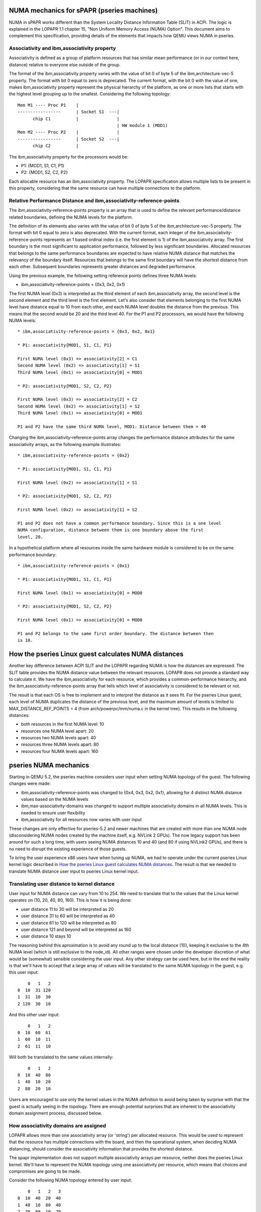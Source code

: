 
NUMA mechanics for sPAPR (pseries machines)
============================================

NUMA in sPAPR works different than the System Locality Distance
Information Table (SLIT) in ACPI. The logic is explained in the LOPAPR
1.1 chapter 15, "Non Uniform Memory Access (NUMA) Option". This
document aims to complement this specification, providing details
of the elements that impacts how QEMU views NUMA in pseries.

Associativity and ibm,associativity property
--------------------------------------------

Associativity is defined as a group of platform resources that has
similar mean performance (or in our context here, distance) relative to
everyone else outside of the group.

The format of the ibm,associativity property varies with the value of
bit 0 of byte 5 of the ibm,architecture-vec-5 property. The format with
bit 0 equal to zero is deprecated. The current format, with the bit 0
with the value of one, makes ibm,associativity property represent the
physical hierarchy of the platform, as one or more lists that starts
with the highest level grouping up to the smallest. Considering the
following topology:

::

    Mem M1 ---- Proc P1    |
    -----------------      | Socket S1  ---|
          chip C1          |               |
                                           | HW module 1 (MOD1)
    Mem M2 ---- Proc P2    |               |
    -----------------      | Socket S2  ---|
          chip C2          |

The ibm,associativity property for the processors would be:

* P1: {MOD1, S1, C1, P1}
* P2: {MOD1, S2, C2, P2}

Each allocable resource has an ibm,associativity property. The LOPAPR
specification allows multiple lists to be present in this property,
considering that the same resource can have multiple connections to the
platform.

Relative Performance Distance and ibm,associativity-reference-points
--------------------------------------------------------------------

The ibm,associativity-reference-points property is an array that is used
to define the relevant performance/distance  related boundaries, defining
the NUMA levels for the platform.

The definition of its elements also varies with the value of bit 0 of byte 5
of the ibm,architecture-vec-5 property. The format with bit 0 equal to zero
is also deprecated. With the current format, each integer of the
ibm,associativity-reference-points represents an 1 based ordinal index (i.e.
the first element is 1) of the ibm,associativity array. The first
boundary is the most significant to application performance, followed by
less significant boundaries. Allocated resources that belongs to the
same performance boundaries are expected to have relative NUMA distance
that matches the relevancy of the boundary itself. Resources that belongs
to the same first boundary will have the shortest distance from each
other. Subsequent boundaries represents greater distances and degraded
performance.

Using the previous example, the following setting reference points defines
three NUMA levels:

* ibm,associativity-reference-points = {0x3, 0x2, 0x1}

The first NUMA level (0x3) is interpreted as the third element of each
ibm,associativity array, the second level is the second element and
the third level is the first element. Let's also consider that elements
belonging to the first NUMA level have distance equal to 10 from each
other, and each NUMA level doubles the distance from the previous. This
means that the second would be 20 and the third level 40. For the P1 and
P2 processors, we would have the following NUMA levels:

::

  * ibm,associativity-reference-points = {0x3, 0x2, 0x1}

  * P1: associativity{MOD1, S1, C1, P1}

  First NUMA level (0x3) => associativity[2] = C1
  Second NUMA level (0x2) => associativity[1] = S1
  Third NUMA level (0x1) => associativity[0] = MOD1

  * P2: associativity{MOD1, S2, C2, P2}

  First NUMA level (0x3) => associativity[2] = C2
  Second NUMA level (0x2) => associativity[1] = S2
  Third NUMA level (0x1) => associativity[0] = MOD1

  P1 and P2 have the same third NUMA level, MOD1: Distance between them = 40

Changing the ibm,associativity-reference-points array changes the performance
distance attributes for the same associativity arrays, as the following
example illustrates:

::

  * ibm,associativity-reference-points = {0x2}

  * P1: associativity{MOD1, S1, C1, P1}

  First NUMA level (0x2) => associativity[1] = S1

  * P2: associativity{MOD1, S2, C2, P2}

  First NUMA level (0x2) => associativity[1] = S2

  P1 and P2 does not have a common performance boundary. Since this is a one level
  NUMA configuration, distance between them is one boundary above the first
  level, 20.


In a hypothetical platform where all resources inside the same hardware module
is considered to be on the same performance boundary:

::

  * ibm,associativity-reference-points = {0x1}

  * P1: associativity{MOD1, S1, C1, P1}

  First NUMA level (0x1) => associativity[0] = MOD0

  * P2: associativity{MOD1, S2, C2, P2}

  First NUMA level (0x1) => associativity[0] = MOD0

  P1 and P2 belongs to the same first order boundary. The distance between then
  is 10.


How the pseries Linux guest calculates NUMA distances
=====================================================

Another key difference between ACPI SLIT and the LOPAPR regarding NUMA is
how the distances are expressed. The SLIT table provides the NUMA distance
value between the relevant resources. LOPAPR does not provide a standard
way to calculate it. We have the ibm,associativity for each resource, which
provides a common-performance hierarchy,  and the ibm,associativity-reference-points
array that tells which level of associativity is considered to be relevant
or not.

The result is that each OS is free to implement and to interpret the distance
as it sees fit. For the pseries Linux guest, each level of NUMA duplicates
the distance of the previous level, and the maximum amount of levels is
limited to MAX_DISTANCE_REF_POINTS = 4 (from arch/powerpc/mm/numa.c in the
kernel tree). This results in the following distances:

* both resources in the first NUMA level: 10
* resources one NUMA level apart: 20
* resources two NUMA levels apart: 40
* resources three NUMA levels apart: 80
* resources four NUMA levels apart: 160


pseries NUMA mechanics
======================

Starting in QEMU 5.2, the pseries machine considers user input when setting NUMA
topology of the guest. The following changes were made:

* ibm,associativity-reference-points was changed to {0x4, 0x3, 0x2, 0x1}, allowing
  for 4 distinct NUMA distance values based on the NUMA levels

* ibm,max-associativity-domains was changed to support multiple associativity
  domains in all NUMA levels. This is needed to ensure user flexibility

* ibm,associativity for all resources now varies with user input

These changes are only effective for pseries-5.2 and newer machines that are
created with more than one NUMA node (disconsidering NUMA nodes created by
the machine itself, e.g. NVLink 2 GPUs). The now legacy support has been
around for such a long time, with users seeing NUMA distances 10 and 40
(and 80 if using NVLink2 GPUs), and there is no need to disrupt the
existing experience of those guests.

To bring the user experience x86 users have when tuning up NUMA, we had
to operate under the current pseries Linux kernel logic described in
`How the pseries Linux guest calculates NUMA distances`_. The result
is that we needed to translate NUMA distance user input to pseries
Linux kernel input.

Translating user distance to kernel distance
--------------------------------------------

User input for NUMA distance can vary from 10 to 254. We need to translate
that to the values that the Linux kernel operates on (10, 20, 40, 80, 160).
This is how it is being done:

* user distance 11 to 30 will be interpreted as 20
* user distance 31 to 60 will be interpreted as 40
* user distance 61 to 120 will be interpreted as 80
* user distance 121 and beyond will be interpreted as 160
* user distance 10 stays 10

The reasoning behind this aproximation is to avoid any round up to the local
distance (10), keeping it exclusive to the 4th NUMA level (which is still
exclusive to the node_id). All other ranges were chosen under the developer
discretion of what would be (somewhat) sensible considering the user input.
Any other strategy can be used here, but in the end the reality is that we'll
have to accept that a large array of values will be translated to the same
NUMA topology in the guest, e.g. this user input:

::

      0   1   2
  0  10  31 120
  1  31  10  30
  2 120  30  10

And this other user input:

::

      0   1   2
  0  10  60  61
  1  60  10  11
  2  61  11  10

Will both be translated to the same values internally:

::

      0   1   2
  0  10  40  80
  1  40  10  20
  2  80  20  10

Users are encouraged to use only the kernel values in the NUMA definition to
avoid being taken by surprise with that the guest is actually seeing in the
topology. There are enough potential surprises that are inherent to the
associativity domain assignment process, discussed below.


How associativity domains are assigned
--------------------------------------

LOPAPR allows more than one associativity array (or 'string') per allocated
resource. This would be used to represent that the resource has multiple
connections with the board, and then the operational system, when deciding
NUMA distancing, should consider the associativity information that provides
the shortest distance.

The spapr implementation does not support multiple associativity arrays per
resource, neither does the pseries Linux kernel. We'll have to represent the
NUMA topology using one associativity per resource, which means that choices
and compromises are going to be made.

Consider the following NUMA topology entered by user input:

::

      0   1   2   3
  0  10  40  20  40
  1  40  10  80  40
  2  20  80  10  20
  3  40  40  20  10

Honoring just the relative distances of node 0 to every other node, one possible
value for all associativity arrays would be:

* node 0: 0 0 0 0
* node 1: 1 0 1 1
* node 2: 2 2 0 2
* node 3: 3 0 3 3

With the reference points {0x4, 0x3, 0x2, 0x1}, for node 0:

* distance from 0 to 1 is 40 (no match at 0x4 and 0x3, will match
  at 0x2)
* distance from 0 to 2 is 20 (no match at 0x4, will match at 0x3)
* distance from 0 to 3 is 40 (no match at 0x4 and 0x3, will match
  at 0x2)

The distances related to node 0 are accounted for. For node 1, and keeping
in mind that we don't need to revisit node 0 again, the distance from
node 1 to 2 is 80, matching at 0x4, and distance from 1 to 3 is 40,
match in 0x3:

* node 0: 0 0 0 0
* node 1: 1 0 1 1
* node 2: 1 2 0 2
* node 3: 3 0 3 3

In the last step we will analyze just nodes 2 and 3. The desired distance
between 2 and 3 is 20, i.e. a match in 0x3. Node 2 already has a
domain assigned in 0x3, 0. We'll preserve it to avoid dissolving the
association between node 0 and node 2, and use it as a domain for
0x3 as well:

* node 0: 0 0 0 0
* node 1: 1 0 1 1
* node 2: 1 2 0 2
* node 3: 3 0 0 3


The kernel will read these arrays and will calculate the following NUMA topology for
the guest:

::

      0   1   2   3
  0  10  40  20  20
  1  40  10  80  40
  2  20  80  10  20
  3  20  40  20  10

Note that this is not what the user wanted - the desired distance between
0 and 3 is 40, we calculated it as 20. This is what the current logic and
implementation constraints of the kernel and QEMU will provide inside the
LOPAPR specification.


Users are welcome to use this knowledge and experiment with the input to get
the NUMA topology they want, or as closer as they want. The important thing
is to keep expectations up to par with what we are capable of provide at this
moment: an approximation.

Limitations of the implementation
---------------------------------

As mentioned above, the pSeries NUMA distance logic is, in fact, a way to approximate
user choice. The Linux kernel, and PAPR itself, does not provide QEMU with the ways
to fully map user input to actual NUMA distance the guest will use. These limitations
creates two notable limitations in our support:

* Asymmetrical topologies aren't supported. We only support NUMA topologies where
  the distance from node A to B is always the same as B to A. We do not support
  any A-B pair where the distance back and forth is asymmetric. For example, the
  following topology isn't supported and the pSeries guest will not boot with this
  user input:

::

      0   1
  0  10  40
  1  20  10


* 'non-transitive' topologies will be poorly translated to the guest. This is the
  kind of topology where the distance from a node A to B is X, B to C is X, but
  the distance A to C is not X. E.g.:

::

      0   1   2   3
  0  10  20  20  40
  1  20  10  80  40
  2  20  80  10  20
  3  40  40  20  10

  In the example above, distance 0 to 2 is 20, 2 to 3 is 20, but 0 to 3 is 40.
  The kernel will always match with the shortest associativity domain possible,
  and we're attempting to retain the previous established relations between the
  nodes. This means that a distance equal to 20 between nodes 0 and 2 and the
  same distance 20 between nodes 2 and 3 will cause the distance between 0 and 3
  to also be 20.


Legacy (5.1 and older) pseries NUMA mechanics
=============================================

The way the pseries Linux guest calculates NUMA distances has a direct effect
on what QEMU users can expect when doing NUMA tuning. As of QEMU 5.1, this is
the default ibm,associativity-reference-points being used in the pseries
machine:

ibm,associativity-reference-points = {0x4, 0x4, 0x2}

The first and second level are equal, 0x4, and a third one was added in
commit a6030d7e0b35 exclusively for NVLink GPUs support. This means that
regardless of how the ibm,associativity properties are being created in
the device tree, the pseries Linux guest will only recognize three scenarios
as far as NUMA distance goes:

* if the resources belongs to the same first NUMA level = 10
* second level is skipped since it's equal to the first
* all resources that aren't a NVLink GPU, it is guaranteed that they will belong
  to the same third NUMA level, having distance = 40
* for NVLink GPUs, distance = 80 from everything else

In short, we can summarize the NUMA distances seem in pseries Linux guests, using
QEMU up to 5.1, as follows:

* local distance, i.e. the distance of the resource to its own NUMA node: 10
* if it's a NVLink GPU device, distance: 80
* every other resource, distance: 40

This also means that user input in QEMU command line does not change the
NUMA distancing inside the guest for the pseries machine.
